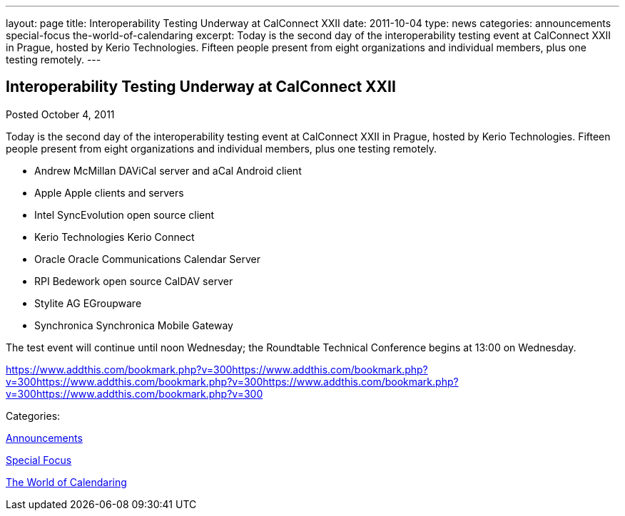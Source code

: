 ---
layout: page
title: Interoperability Testing Underway at CalConnect XXII
date: 2011-10-04
type: news
categories: announcements special-focus the-world-of-calendaring
excerpt: Today is the second day of the interoperability testing event at CalConnect XXII in Prague, hosted by Kerio Technologies. Fifteen people present from eight organizations and individual members, plus one testing remotely.
---

== Interoperability Testing Underway at CalConnect XXII

[[node-247]]
Posted October 4, 2011 

Today is the second day of the interoperability testing event at CalConnect XXII in Prague, hosted by Kerio Technologies. Fifteen people present from eight organizations and individual members, plus one testing remotely.

* Andrew McMillan  DAViCal server and aCal Android client
* Apple  Apple clients and servers
* Intel  SyncEvolution open source client
* Kerio Technologies  Kerio Connect
* Oracle  Oracle Communications Calendar Server
* RPI  Bedework open source CalDAV server
* Stylite AG  EGroupware
* Synchronica  Synchronica Mobile Gateway

The test event will continue until noon Wednesday; the Roundtable Technical Conference begins at 13:00 on Wednesday.

https://www.addthis.com/bookmark.php?v=300https://www.addthis.com/bookmark.php?v=300https://www.addthis.com/bookmark.php?v=300https://www.addthis.com/bookmark.php?v=300https://www.addthis.com/bookmark.php?v=300

Categories:&nbsp;

link:/news/announcements[Announcements]

link:/news/special-focus[Special Focus]

link:/news/the-world-of-calendaring[The World of Calendaring]

